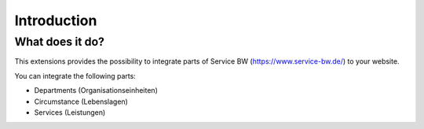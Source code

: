 ﻿..  include:: /Includes.rst.txt


..  _introduction:

============
Introduction
============


..  _what-it-does:

What does it do?
================

This extensions provides the possibility to integrate parts of
Service BW (https://www.service-bw.de/) to your website.

You can integrate the following parts:

*   Departments (Organisationseinheiten)
*   Circumstance (Lebenslagen)
*   Services (Leistungen)
